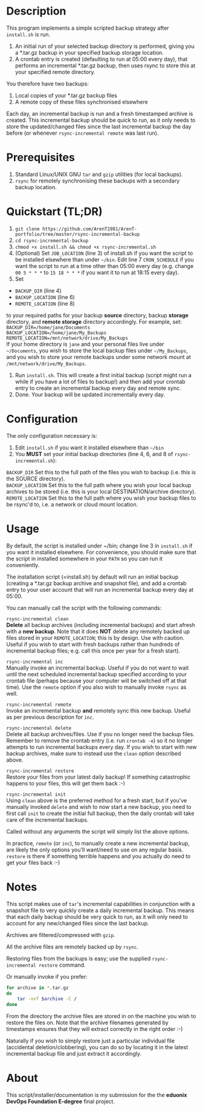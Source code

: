 #+STARTUP: indent
* Description

This program implements a simple scripted backup strategy after
=install.sh= is run.

1. An initial run of your selected backup directory is performed, giving
   you a *.tar.gz backup in your specified backup storage location.
2. A crontab entry is created (defaulting to run at 05:00 every day),
   that performs an incremental *.tar.gz backup, then uses rsync to
   store this at your specified remote directory.

You therefore have two backups: 

1. Local copies of your *.tar.gz backup files
2. A remote copy of these files synchronised elsewhere

Each day, an incremental backup is run and a fresh timestamped archive
is created. This incremental backup should be quick to run, as it only
needs to store the updated/changed files since the last incremental
backup the day before (or whenever =rsync-incremental remote= was last run).

* Prerequisites

1. Standard Linux/UNIX GNU =tar= and =gzip= utilities (for local
   backups).
2. =rsync= for remotely synchronising these backups with a secondary
   backup location.

* Quickstart (TL;DR)

1. =git clone https://github.com/ArenT1981/ArenT-portfolio/tree/master/rsync-incremental-backup=
2. =cd rsync-incremental-backup=
3. =chmod +x install.sh && chmod +x rsync-incremental.sh= 
4. (Optional) Set =JOB_LOCATION= (line 3) of install.sh if you want the
   script to be installed elsewhere than under =~/bin=. Edit line 7
   =CRON_SCHEDULE= if you want the script to run at a time other than
   05:00 every day (e.g. change =00 5 * * *= to =15 18 * * *= if you
   want it to run at 18:15 every day).
5. Set 
- =BACKUP_DIR= (line 4) 
- =BACKUP_LOCATION= (line 6)
- =REMOTE_LOCATION= (line 8) 
to your required paths for your backup *source* directory, backup *storage*
directory, and *remote storage* directory accordingly. For example, set:
=BACKUP_DIR=/home/jane/Documents= \\
=BACKUP_LOCATION=/home/jane/My_Backups= \\
=REMOTE_LOCATION=/mnt/network/drive/My_Backups= \\
If your home directory is =jane= and your personal files live under
=~/Documents=, you wish to store the local backup files under
=~/My_Backups=, and you wish to store your remote backups under some
network mount at =/mnt/network/drive/My_Backups=.
6. Run =install.sh=. This will create a first initial backup (script
   might run a while if you have a lot of files to backup!) and then add
   your crontab entry to create an incremental backup every day and
   remote sync.
7. Done. Your backup will be updated incrementally every day.

* Configuration

The only configuration necessary is:
1. Edit =install.sh= if you want it installed elsewhere than =~/bin=
2. You *MUST* set your initial backup directories (line 4, 6, and 8 of
 =rsync-incremental.sh=):

=BACKUP_DIR= Set this to the full path of the files you wish to backup
(i.e. this is the SOURCE directory). \\
=BACKUP_LOCATION= Set this to the full path where you wish your local backup
archives to be stored (i.e. this is your local DESTINATION/archive
directory). \\
=REMOTE_LOCATION= Set this to the full path where you wish your backup
files to be rsync'd to, i.e. a network or cloud mount location. \\

* Usage

By default, the script is installed under ~/bin; change line 3 in
=install.sh= if you want it installed elsewhere. For convenience, you
should make sure that the script in installed somewhere in your =PATH= so
you can run it conveniently.

The installation script (=install.sh) by default will run an initial
backup (creating a *.tar.gz backup archive and snapshot file), and add a
crontab entry to your user account that will run an incremental backup
every day at 05:00.

You can manually call the script with the following commands:

=rsync-incremental clean= \\

*Delete* all backup archives (including incremental backups) and start
afresh with a *new backup*. Note that it does *NOT* delete any remotely
backed up files stored in your =REMOTE_LOCATION=; this is by design. Use
with caution. Useful if you wish to start with fresh backups rather than
hundreds of incremental backup files; e.g. call this once per year for a
fresh start).

=rsync-incremental inc= \\

Manually invoke an incremental backup. Useful if you do not want to wait
until the next scheduled incremental backup specified according to your
crontab file (perhaps because your computer will be switched off at that
time). Use the =remote= option if you also wish to manually invoke =rsync=
as well.

=rsync-incremental remote= \\

Invoke an incremental backup *and* remotely sync this new backup. Useful
as per previous description for =inc=.

=rsync-incremental delete= \\

Delete all backup archives/files. Use if you no longer need the backup
files. Remember to remove the crontab entry (i.e. run =crontab -e=) so
it no longer attempts to run incremental backups every day. If you 
wish to start with new backup archives, make sure to instead use the
=clean= option described above.

=rsync-incremental restore= \\

Restore your files from your latest daily backup! If something
catastrophic happens to your files, this will get them back :-)

=rsync-incremental init= \\

Using =clean= above is the preferred method for a fresh start, but if
you've manually invoked =delete= and wish to now start a new backup, you
need to first call =init= to create the initial full backup, then the
daily crontab will take care of the incremental backups.

Called without any arguments the script will simply list the above
options.

In practice, =remote= (or =inc=), to manually create a new incremental
backup,  are likely the only options you'll want/need to
use on any regular basis. =restore= is there if something terrible
happens and you actually do need to get your files back :-) 

* Notes

This script makes use of =tar='s incremental capabilities in conjunction
with a snapshot file to very quickly create a daily incremental backup.
This means that each daily backup should be very quick to run, as it
will only need to account for any new/changed files since the last
backup.

Archives are filtered/compressed with =gzip=. 

All the archive files are remotely backed up by =rsync=.

Restoring files from the backups is easy; use the supplied
=rsync-incremental restore= command. 

Or manually invoke if you prefer:

#+BEGIN_SRC bash
for archive in *.tar.gz
do
    tar -xvf $archive -C /
done
#+END_SRC

From the directory the archive files are stored in on the machine you
wish to restore the files on. Note that the archive filenames generated
by timestamps ensures that they will extract correctly in the right
order :-)

Naturally if you wish to simply restore just a particular individual
file (accidental deletion/clobbering), you can do so by locating it in
the latest incremental backup file and just extract
it accordingly.

* About

This script/installer/documentation is my submission for the the
*eduonix DevOps Foundation E-degree* final project.
